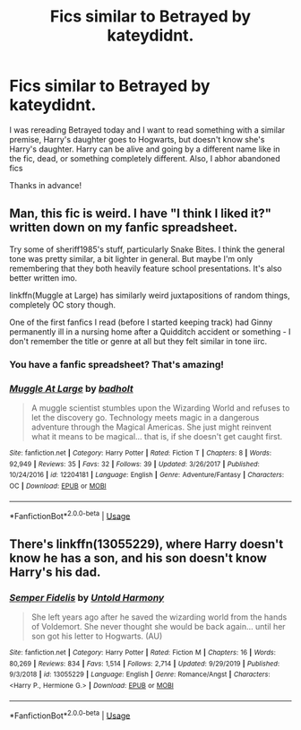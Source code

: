 #+TITLE: Fics similar to Betrayed by kateydidnt.

* Fics similar to Betrayed by kateydidnt.
:PROPERTIES:
:Author: Sanboss0305
:Score: 3
:DateUnix: 1584316213.0
:DateShort: 2020-Mar-16
:FlairText: Request
:END:
I was rereading Betrayed today and I want to read something with a similar premise, Harry's daughter goes to Hogwarts, but doesn't know she's Harry's daughter. Harry can be alive and going by a different name like in the fic, dead, or something completely different. Also, I abhor abandoned fics

Thanks in advance!


** Man, this fic is weird. I have "I think I liked it?" written down on my fanfic spreadsheet.

Try some of sheriff1985's stuff, particularly Snake Bites. I think the general tone was pretty similar, a bit lighter in general. But maybe I'm only remembering that they both heavily feature school presentations. It's also better written imo.

linkffn(Muggle at Large) has similarly weird juxtapositions of random things, completely OC story though.

One of the first fanfics I read (before I started keeping track) had Ginny permanently ill in a nursing home after a Quidditch accident or something - I don't remember the title or genre at all but they felt similar in tone iirc.
:PROPERTIES:
:Author: francoisschubert
:Score: 2
:DateUnix: 1584335057.0
:DateShort: 2020-Mar-16
:END:

*** You have a fanfic spreadsheet? That's amazing!
:PROPERTIES:
:Author: Sanboss0305
:Score: 2
:DateUnix: 1584338315.0
:DateShort: 2020-Mar-16
:END:


*** [[https://www.fanfiction.net/s/12204181/1/][*/Muggle At Large/*]] by [[https://www.fanfiction.net/u/8354021/badholt][/badholt/]]

#+begin_quote
  A muggle scientist stumbles upon the Wizarding World and refuses to let the discovery go. Technology meets magic in a dangerous adventure through the Magical Americas. She just might reinvent what it means to be magical... that is, if she doesn't get caught first.
#+end_quote

^{/Site/:} ^{fanfiction.net} ^{*|*} ^{/Category/:} ^{Harry} ^{Potter} ^{*|*} ^{/Rated/:} ^{Fiction} ^{T} ^{*|*} ^{/Chapters/:} ^{8} ^{*|*} ^{/Words/:} ^{92,949} ^{*|*} ^{/Reviews/:} ^{35} ^{*|*} ^{/Favs/:} ^{32} ^{*|*} ^{/Follows/:} ^{39} ^{*|*} ^{/Updated/:} ^{3/26/2017} ^{*|*} ^{/Published/:} ^{10/24/2016} ^{*|*} ^{/id/:} ^{12204181} ^{*|*} ^{/Language/:} ^{English} ^{*|*} ^{/Genre/:} ^{Adventure/Fantasy} ^{*|*} ^{/Characters/:} ^{OC} ^{*|*} ^{/Download/:} ^{[[http://www.ff2ebook.com/old/ffn-bot/index.php?id=12204181&source=ff&filetype=epub][EPUB]]} ^{or} ^{[[http://www.ff2ebook.com/old/ffn-bot/index.php?id=12204181&source=ff&filetype=mobi][MOBI]]}

--------------

*FanfictionBot*^{2.0.0-beta} | [[https://github.com/tusing/reddit-ffn-bot/wiki/Usage][Usage]]
:PROPERTIES:
:Author: FanfictionBot
:Score: 1
:DateUnix: 1584335076.0
:DateShort: 2020-Mar-16
:END:


** There's linkffn(13055229), where Harry doesn't know he has a son, and his son doesn't know Harry's his dad.
:PROPERTIES:
:Author: _kneazle_
:Score: 1
:DateUnix: 1584317925.0
:DateShort: 2020-Mar-16
:END:

*** [[https://www.fanfiction.net/s/13055229/1/][*/Semper Fidelis/*]] by [[https://www.fanfiction.net/u/10794473/Untold-Harmony][/Untold Harmony/]]

#+begin_quote
  She left years ago after he saved the wizarding world from the hands of Voldemort. She never thought she would be back again... until her son got his letter to Hogwarts. (AU)
#+end_quote

^{/Site/:} ^{fanfiction.net} ^{*|*} ^{/Category/:} ^{Harry} ^{Potter} ^{*|*} ^{/Rated/:} ^{Fiction} ^{M} ^{*|*} ^{/Chapters/:} ^{16} ^{*|*} ^{/Words/:} ^{80,269} ^{*|*} ^{/Reviews/:} ^{834} ^{*|*} ^{/Favs/:} ^{1,514} ^{*|*} ^{/Follows/:} ^{2,714} ^{*|*} ^{/Updated/:} ^{9/29/2019} ^{*|*} ^{/Published/:} ^{9/3/2018} ^{*|*} ^{/id/:} ^{13055229} ^{*|*} ^{/Language/:} ^{English} ^{*|*} ^{/Genre/:} ^{Romance/Angst} ^{*|*} ^{/Characters/:} ^{<Harry} ^{P.,} ^{Hermione} ^{G.>} ^{*|*} ^{/Download/:} ^{[[http://www.ff2ebook.com/old/ffn-bot/index.php?id=13055229&source=ff&filetype=epub][EPUB]]} ^{or} ^{[[http://www.ff2ebook.com/old/ffn-bot/index.php?id=13055229&source=ff&filetype=mobi][MOBI]]}

--------------

*FanfictionBot*^{2.0.0-beta} | [[https://github.com/tusing/reddit-ffn-bot/wiki/Usage][Usage]]
:PROPERTIES:
:Author: FanfictionBot
:Score: 1
:DateUnix: 1584317971.0
:DateShort: 2020-Mar-16
:END:
